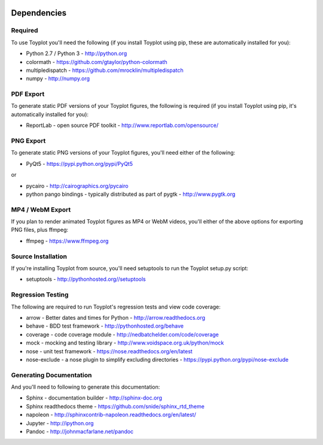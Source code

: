 .. image:: ../artwork/toyplot.png
  :width: 200px
  :align: right

.. _dependencies:

Dependencies
============

Required
--------

To use Toyplot you'll need the following (if you install Toyplot using pip,
these are automatically installed for you):


* Python 2.7 / Python 3 - http://python.org
* colormath - https://github.com/gtaylor/python-colormath
* multipledispatch - https://github.com/mrocklin/multipledispatch
* numpy - http://numpy.org

PDF Export
----------

To generate static PDF versions of your Toyplot figures, the following is
required (if you install Toyplot using pip, it's automatically installed for
you):

* ReportLab - open source PDF toolkit - http://www.reportlab.com/opensource/

PNG Export
----------

To generate static PNG versions of your Toyplot figures,
you'll need either of the following:

* PyQt5 - https://pypi.python.org/pypi/PyQt5

or

* pycairo - http://cairographics.org/pycairo
* python pango bindings - typically distributed as part of pygtk - http://www.pygtk.org

MP4 / WebM Export
-----------------

If you plan to render animated Toyplot figures as MP4 or WebM videos, you'll either of
the above options for exporting PNG files, plus ffmpeg:

* ffmpeg - https://www.ffmpeg.org

Source Installation
-------------------

If you're installing Toyplot from source, you'll need setuptools to run the
Toyplot setup.py script:

* setuptools - http://pythonhosted.org//setuptools

Regression Testing
------------------

The following are required to run Toyplot's regression tests and view
code coverage:

* arrow - Better dates and times for Python - http://arrow.readthedocs.org
* behave - BDD test framework - http://pythonhosted.org/behave
* coverage - code coverage module - http://nedbatchelder.com/code/coverage
* mock - mocking and testing library - http://www.voidspace.org.uk/python/mock
* nose - unit test framework - https://nose.readthedocs.org/en/latest
* nose-exclude - a nose plugin to simplify excluding directories - https://pypi.python.org/pypi/nose-exclude

Generating Documentation
------------------------

And you'll need to following to generate this documentation:

* Sphinx - documentation builder - http://sphinx-doc.org
* Sphinx readthedocs theme - https://github.com/snide/sphinx_rtd_theme
* napoleon - http://sphinxcontrib-napoleon.readthedocs.org/en/latest/
* Jupyter - http://ipython.org
* Pandoc - http://johnmacfarlane.net/pandoc

